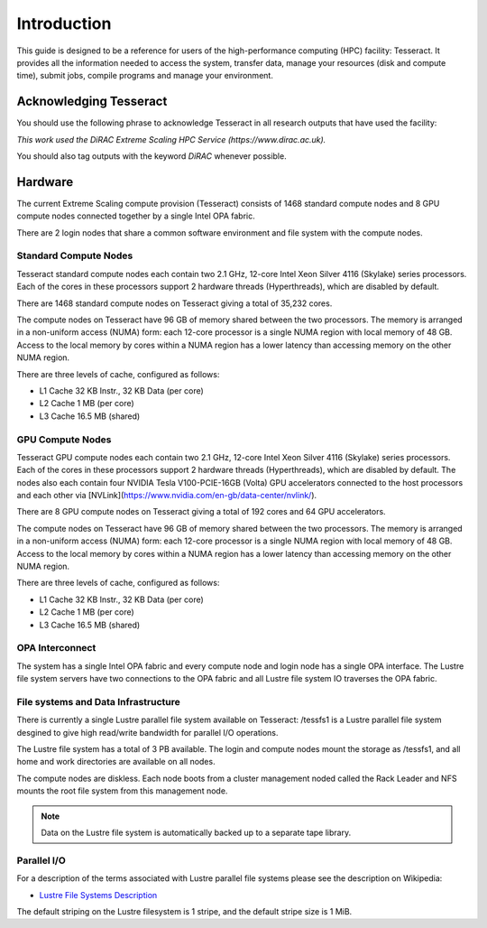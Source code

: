 Introduction
============

This guide is designed to be a reference for users of the
high-performance computing (HPC) facility: Tesseract. It provides all the
information needed to access the system, transfer data, manage your
resources (disk and compute time), submit jobs, compile programs and
manage your environment.

Acknowledging Tesseract
-----------------------

You should use the following phrase to acknowledge Tesseract in all
research outputs that have used the facility:

*This work used the DiRAC Extreme Scaling HPC Service (https://www.dirac.ac.uk).*

You should also tag outputs with the keyword *DiRAC* whenever possible.

Hardware
--------

The current Extreme Scaling compute provision (Tesseract) consists of 1468 standard compute nodes and 8 GPU compute nodes
connected together by a single Intel OPA fabric.

There are 2 login nodes that share a common software environment and file system with the compute nodes.

Standard Compute Nodes
^^^^^^^^^^^^^^^^^^^^^^

Tesseract standard compute nodes each contain two 2.1 GHz, 12-core Intel Xeon Silver 4116 (Skylake) series processors. Each of the cores in these
processors support 2 hardware threads (Hyperthreads), which are disabled by default.

There are 1468 standard compute nodes on Tesseract giving a total of 35,232 cores.

The compute nodes on Tesseract have 96 GB of memory shared between the two processors. The memory is arranged in a non-uniform access (NUMA)
form: each 12-core processor is a single NUMA region with local memory of 48 GB. Access to the local memory by cores within a NUMA region has
a lower latency than accessing memory on the other NUMA region.

There are three levels of cache, configured as follows:

* L1 Cache 32 KB Instr., 32 KB Data (per core)
* L2 Cache 1 MB (per core)
* L3 Cache 16.5 MB (shared)

GPU Compute Nodes
^^^^^^^^^^^^^^^^^

Tesseract GPU compute nodes each contain two 2.1 GHz, 12-core Intel Xeon Silver 4116 (Skylake) series processors. Each of the cores in these
processors support 2 hardware threads (Hyperthreads), which are disabled by default. The nodes also each contain four NVIDIA Tesla
V100-PCIE-16GB (Volta) GPU accelerators connected to the host processors and each other via [NVLink](https://www.nvidia.com/en-gb/data-center/nvlink/).

There are 8 GPU compute nodes on Tesseract giving a total of 192 cores and 64 GPU accelerators.

The compute nodes on Tesseract have 96 GB of memory shared between the two processors. The memory is arranged in a non-uniform access (NUMA)
form: each 12-core processor is a single NUMA region with local memory of 48 GB. Access to the local memory by cores within a NUMA region has
a lower latency than accessing memory on the other NUMA region. 

There are three levels of cache, configured as follows:

* L1 Cache 32 KB Instr., 32 KB Data (per core)
* L2 Cache 1 MB (per core)
* L3 Cache 16.5 MB (shared)

OPA Interconnect
^^^^^^^^^^^^^^^^

The system has a single Intel OPA fabric and every compute node and login node has a single OPA interface. The Lustre file system servers have
two connections to the OPA fabric and all Lustre file system IO traverses the OPA fabric.

File systems and Data Infrastructure
^^^^^^^^^^^^^^^^^^^^^^^^^^^^^^^^^^^^

There is currently a single Lustre parallel file system available on Tesseract: /tessfs1 is a Lustre parallel file system desgined to give high
read/write bandwidth for parallel I/O operations.

The Lustre file system has a total of 3 PB available. The login and compute nodes mount the storage as /tessfs1, and all home and work directories
are available on all nodes.

The compute nodes are diskless. Each node boots from a cluster management noded called the Rack Leader and NFS mounts the root file system from
this management node.

.. note::

   Data on the Lustre file system is automatically backed up to a separate tape library.

Parallel I/O
^^^^^^^^^^^^

For a description of the terms associated with Lustre parallel file systems please see the description on Wikipedia:

* `Lustre File Systems Description <https://en.wikipedia.org/wiki/Lustre_(file_system)>`__

The default striping on the Lustre filesystem is 1 stripe, and the default stripe size is 1 MiB.


